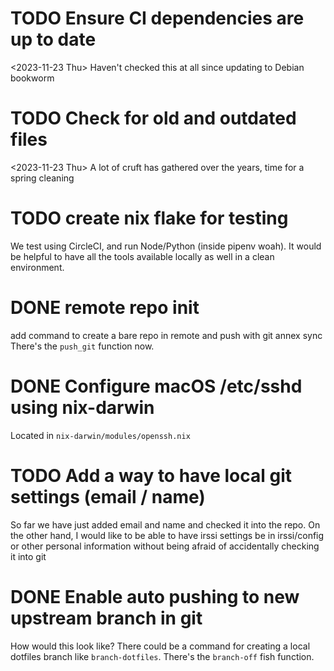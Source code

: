 * TODO Ensure CI dependencies are up to date
  <2023-11-23 Thu>
  Haven't checked this at all since updating to Debian bookworm

* TODO Check for old and outdated files
  <2023-11-23 Thu>
  A lot of cruft has gathered over the years, time for a spring cleaning

* TODO create nix flake for testing
  We test using CircleCI, and run Node/Python (inside pipenv woah). It would be
  helpful to have all the tools available locally as well in a clean
  environment.

* DONE remote repo init
CLOSED: [2025-05-18 Sun 16:04]
  add command to create a bare repo in remote and push with git annex sync
  There's the ~push_git~ function now.
* DONE Configure macOS /etc/sshd using nix-darwin
CLOSED: [2025-05-18 Sun 16:03]
  Located in ~nix-darwin/modules/openssh.nix~
* TODO Add a way to have local git settings (email / name)
  So far we have just added email and name and checked it into the repo. On the
  other hand, I would like to be able to have irssi settings be in irssi/config
  or other personal information without being afraid of accidentally checking
  it into git
* DONE Enable auto pushing to new upstream branch in git
CLOSED: [2025-05-18 Sun 16:04]
  How would this look like? There could be a command for creating a local
  dotfiles branch like ~branch-dotfiles~.
  There's the ~branch-off~ fish function.
